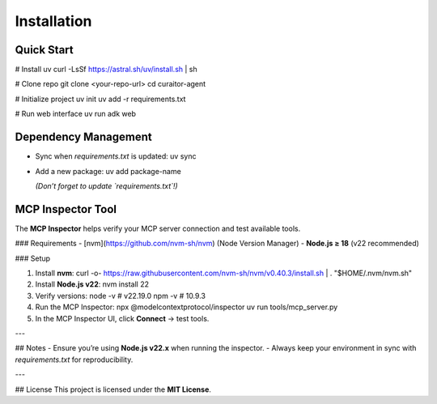 Installation
=====

.. _installation:


Quick Start
----------------

# Install uv
curl -LsSf https://astral.sh/uv/install.sh | sh
  

# Clone repo
git clone <your-repo-url>
cd curaitor-agent
  

# Initialize project
uv init
uv add -r requirements.txt
  

# Run web interface
uv run adk web
  

Dependency Management
----------------

- Sync when `requirements.txt` is updated:  
  uv sync
  

- Add a new package:
  uv add package-name
  
  *(Don’t forget to update `requirements.txt`!)*


MCP Inspector Tool
----------------

The **MCP Inspector** helps verify your MCP server connection and test available tools.  

### Requirements  
- [nvm](https://github.com/nvm-sh/nvm) (Node Version Manager)  
- **Node.js ≥ 18** (v22 recommended)  

### Setup  

1. Install **nvm**:  
   curl -o- https://raw.githubusercontent.com/nvm-sh/nvm/v0.40.3/install.sh | 
   \. "$HOME/.nvm/nvm.sh"
   

2. Install **Node.js v22**:  
   nvm install 22
   

3. Verify versions:  
   node -v   # v22.19.0
   npm -v    # 10.9.3
   

4. Run the MCP Inspector:  
   npx @modelcontextprotocol/inspector uv run tools/mcp_server.py
   

5. In the MCP Inspector UI, click **Connect** → test tools.

---

## Notes  
- Ensure you’re using **Node.js v22.x** when running the inspector.  
- Always keep your environment in sync with `requirements.txt` for reproducibility.  

---

## License  
This project is licensed under the **MIT License**.  
